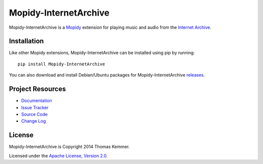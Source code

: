 Mopidy-InternetArchive
========================================================================

Mopidy-InternetArchive is a Mopidy_ extension for playing music and
audio from the `Internet Archive`_.


Installation
------------------------------------------------------------------------

Like other Mopidy extensions, Mopidy-InternetArchive can be installed
using pip by running::

    pip install Mopidy-InternetArchive

You can also download and install Debian/Ubuntu packages for
Mopidy-InternetArchive releases_.


Project Resources
------------------------------------------------------------------------

- `Documentation`_
- `Issue Tracker`_
- `Source Code`_
- `Change Log`_

.. image:: https://pypip.in/v/Mopidy-InternetArchive/badge.png
    :target: https://pypi.python.org/pypi/Mopidy-InternetArchive/
    :alt: Latest PyPI version

.. image:: https://pypip.in/d/Mopidy-InternetArchive/badge.png
    :target: https://pypi.python.org/pypi/Mopidy-InternetArchive/
    :alt: Number of PyPI downloads


License
------------------------------------------------------------------------

Mopidy-InternetArchive is Copyright 2014 Thomas Kemmer.

Licensed under the `Apache License, Version 2.0`_.


.. _Mopidy: http://www.mopidy.com/
.. _Internet Archive: http://archive.org
.. _releases: https://github.com/tkem/mopidy-internetarchive/releases
.. _Documentation: http://mopidy-internetarchive.readthedocs.org/en/docs/
.. _Issue Tracker: https://github.com/tkem/mopidy-internetarchive/issues/
.. _Source Code: https://github.com/tkem/mopidy-internetarchive
.. _Change Log: https://github.com/tkem/mopidy-internetarchive/blob/master/CHANGELOG.rst
.. _Apache License, Version 2.0: http://www.apache.org/licenses/LICENSE-2.0
